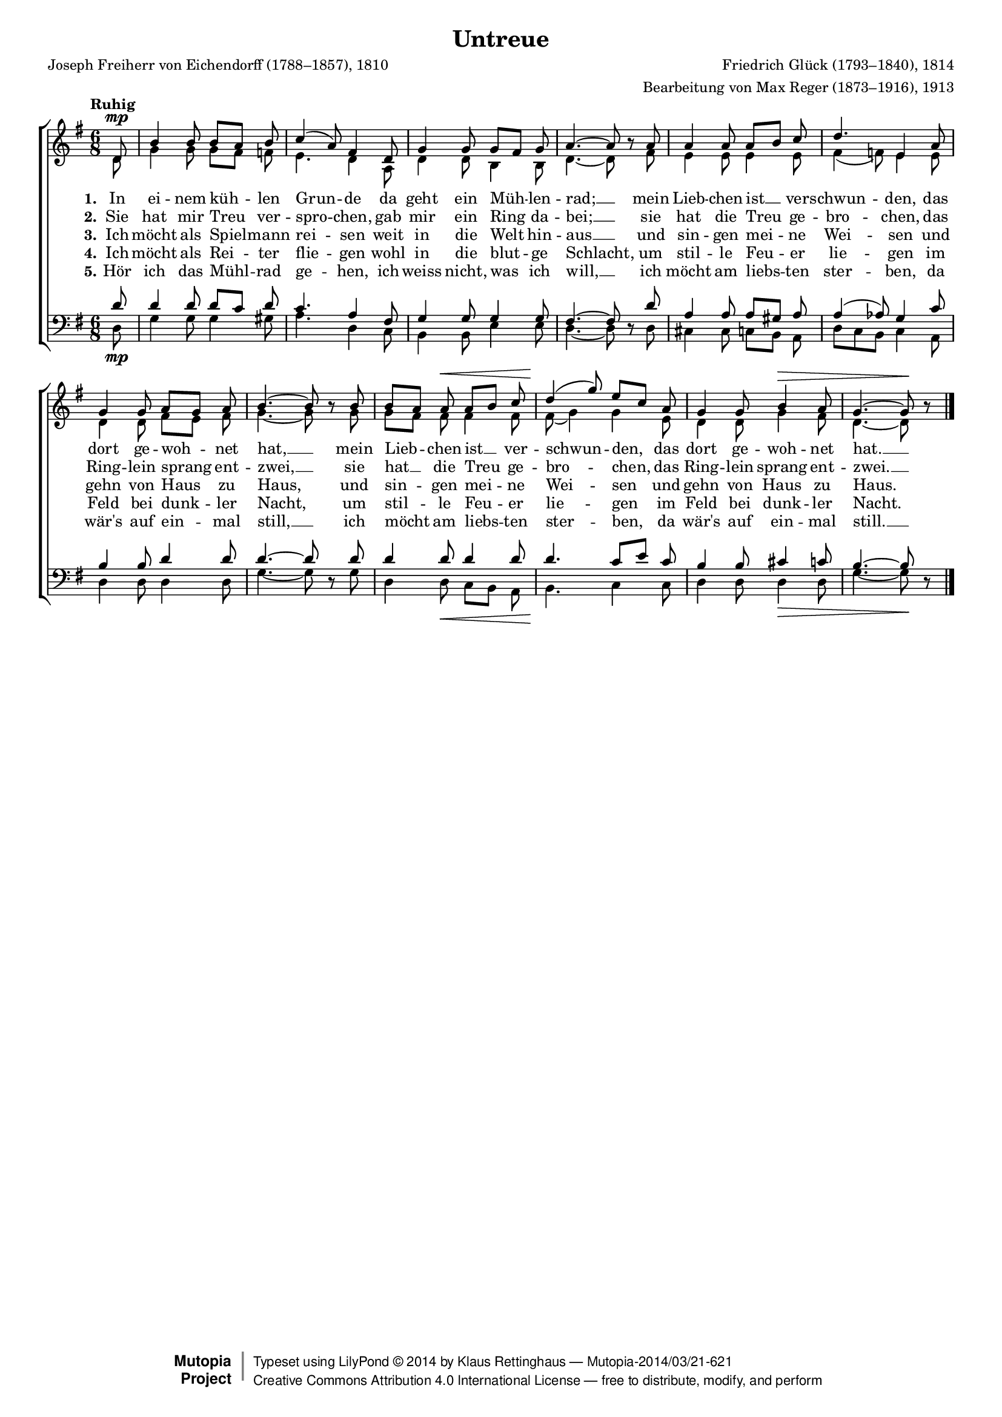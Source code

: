 #(set-global-staff-size 15.5) 

\version "2.18.0" 

global = { \key g \major \time 6/8 \tempo "Ruhig" } 

SUntreue = \relative c' { 
\revert Rest.direction 
\partial 8 
d8\mp b'4 b8 b[ a] b c4( a8) fis4 
d8 g4 g8 g[ fis] g a4.~ a8 r 
a8 a4 a8 a[ b] c d4. e,4 
a8 g4 g8 a[ g] a b4.~ b8 r 
b8 b[ a] a\< a[ b] c d4(\! g8) e[ c] 
a8 g4 g8 b4\> a8 g4.~ g8\! r 
\bar "|." 
} 

AUntreue = \relative c' { 
\partial 8 
d8 g4 g8 g[ fis] f e4. d4 
a8 d4 d8 b4 b8 d4.~ d8 s 
fis8 e4 e8 e4 e8 fis4( f8) e4 
e8 d4 d8 fis[ e] fis g4.~ g8 s 
g8 g[ fis] fis fis4 fis8 fis8( g4) g 
e8 d4 d8 g4 fis8 d4.~ d8 s 
\bar "|." 
} 

TUntreue = \relative c' { 
\revert Rest.direction 
\partial 8 
d8 d4 d8 d[ c] d c4. a4 
fis8 g4 g8 g4 g8 fis4.~ fis8 r  
d'8 a4 a8 a[ gis] a a4( as8) g4 
c8 b4 b8 d4 d8 d4.~ d8 r 
d8 d4 d8 d4 d8 d4. c8[ e] 
c8 b4 b8 cis4 c8 b4.~ b8 r 
\bar "|." 
} 

BUntreue = \relative c { 
\partial 8 
d8\mp g4 g8 g4 gis8 a4. d,4 
c8 b4 b8 e4 e8 d4.~ d8 s 
d8 cis4 cis8 c[ b] a d[ c b] c4 
a8 d4 d8 d4 d8 g4.~ g8 s 
g8 d4 d8\< c[ b] a b4.\! c4 
c8 d4 d8 d4\> d8 g4.~ g8\! s 
\bar "|." 
} 


LUA = \lyricmode { 
\set stanza = "1." 
In ei -- nem küh -- len Grun -- de 
da geht ein Müh -- len -- rad; __ 
mein Lieb -- chen ist __ ver -- schwun -- den, 
das dort ge -- woh -- net hat, __ 
mein Lieb -- chen ist __ ver -- schwun -- den, 
das dort ge -- woh -- net hat. __ 
} 

LUB = \lyricmode { 
\set stanza = "2." 
Sie hat mir Treu ver -- spro -- chen, 
gab mir ein Ring da -- bei; __ 
sie hat die Treu ge -- bro -- chen, 
das Ring -- lein sprang ent -- zwei, __ 
sie hat __ die Treu ge -- bro -- chen, 
das Ring -- lein sprang ent -- zwei. __ 
} 

LUC = \lyricmode { 
\set stanza = "3." 
Ich möcht als Spiel -- mann rei -- sen 
weit in die Welt hin -- aus __ 
und sin -- gen mei -- ne Wei -- sen 
und gehn von Haus zu Haus, 
und sin -- gen mei -- ne Wei -- sen 
und gehn von Haus zu Haus. 
} 

LUD = \lyricmode { 
\set stanza = "4." 
Ich möcht als Rei -- ter flie -- gen 
wohl in die blut -- ge Schlacht, 
um stil -- le Feu -- er lie -- gen 
im Feld bei dunk -- ler Nacht, 
um stil -- le Feu -- er lie -- gen 
im Feld bei dunk -- ler Nacht. 
} 

LUE = \lyricmode { 
\set stanza = "5." 
Hör ich das Mühl -- rad ge -- hen, 
ich weiss nicht, was ich will, __ 
ich möcht am liebs -- ten ster -- ben, 
da wär's auf ein -- mal still, __ 
ich möcht am liebs -- ten ster -- ben, 
da wär's auf ein -- mal still. __
} 

%--------------------

\header { 
 kaisernumber = "385" 
 comment = "" 
 footnote = "" 
 
 title = "Untreue" 
 % subtitle = "Das zerbrochene Ringlein" 
 composer = "Friedrich Glück (1793–1840), 1814" 
 opus = "" 
 arranger = "Bearbeitung von Max Reger (1873–1916), 1913" 
 poet = "Joseph Freiherr von Eichendorff (1788–1857), 1810" 
 
 mutopiatitle = "Untreue" 
 mutopiacomposer = "RegerM" 
 mutopiapoet = "J. von Eichendorff (1788–1857)" 
 mutopiaopus = "" 
 mutopiainstrument = "Choir (SATB)" 
 date = "1913" 
 source = "Leipzig : C. F. Peters, 1915" 
 style = "Romantic" 
 license = "Creative Commons Attribution 4.0" 
 maintainer = "Klaus Rettinghaus" 
 lastupdated = "2017-07-07" 
 
 footer = "Mutopia-2014/03/21-621"
 copyright =  \markup { \override #'(baseline-skip . 0 ) \right-column { \sans \bold \with-url #"http://www.MutopiaProject.org" { \abs-fontsize #9  "Mutopia " \concat{ \abs-fontsize #12 \with-color #white \char ##x01C0 \abs-fontsize #9 "Project " } } } \override #'(baseline-skip . 0 ) \center-column { \abs-fontsize #12 \with-color #grey \bold { \char ##x01C0 \char ##x01C0 } } \override #'(baseline-skip . 0 ) \column { \abs-fontsize #8 \sans \concat { " Typeset using " \with-url #"http://www.lilypond.org" "LilyPond " \char ##x00A9 " " 2014 " by " \maintainer " " \char ##x2014 " " \footer } \concat { \concat { \abs-fontsize #8 \sans { " " \with-url #"http://creativecommons.org/licenses/by/4.0/" "Creative Commons Attribution 4.0 International License " \char ##x2014 " free to distribute, modify, and perform" } } \abs-fontsize #13 \with-color #white \char ##x01C0 } } }
 tagline = ##f
} 

\score {
{
\context ChoirStaff 
	<< 
	\context Staff = women 
	<< 
	\set Staff.midiInstrument = "voice oohs" 
			\clef "G" 
			\context Voice = Sopran { \voiceOne 
				<< 
				\autoBeamOff 
				\dynamicUp 
				{ \global \SUntreue } 
				>> } 
			\context Voice = Alt { \voiceTwo 
 				<< 
				\autoBeamOff 
				\dynamicDown 
				{ \global \AUntreue } 
				>> } 
			>> 
	\context Lyrics = verseone 
	\context Lyrics = versetwo 
	\context Lyrics = versethree 
	\context Lyrics = versefour 
	\context Lyrics = versefive 
	\context Staff = men 
	<< 
	\set Staff.midiInstrument = "voice oohs" 
			\clef "F" 
			\context Voice = Tenor { \voiceOne 
				<< 
				\autoBeamOff 
				\dynamicUp 
				{ \global \TUntreue } 
				>> } 
			\context Voice = Bass { \voiceTwo 
				<< 
				\autoBeamOff 
				\dynamicDown 
				{ \global \BUntreue } 
				>> } 
		>> 
	\context Lyrics = verseone \lyricsto Sopran \LUA 
	\context Lyrics = versetwo \lyricsto Sopran \LUB 
	\context Lyrics = versethree \lyricsto Sopran \LUC 
	\context Lyrics = versefour \lyricsto Sopran \LUD 
	\context Lyrics = versefive \lyricsto Sopran \LUE 
	>>
}

\layout {
indent = 0.0\cm
\context {\Score 
\remove "Bar_number_engraver"
\override DynamicTextSpanner.style = #'none 
\override BreathingSign.text = #(make-musicglyph-markup "scripts.rvarcomma") 
}
}

\midi {
\tempo 4.=48
}

}
